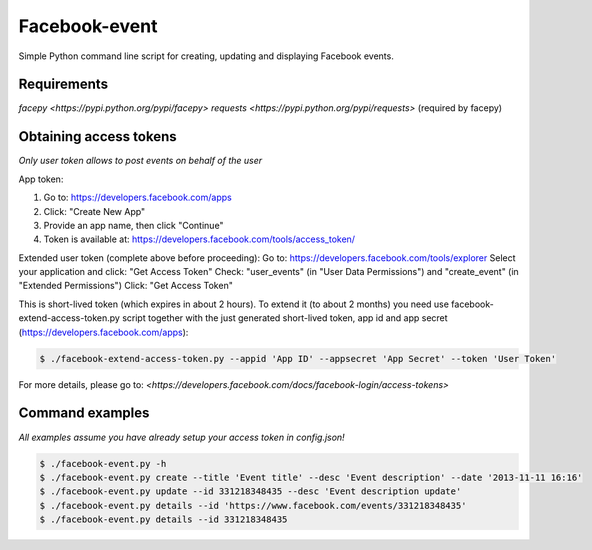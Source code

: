 Facebook-event
==============
Simple Python command line script for creating, updating and displaying Facebook events.

Requirements
------------
`facepy <https://pypi.python.org/pypi/facepy>`
`requests <https://pypi.python.org/pypi/requests>` (required by facepy)

Obtaining access tokens
-----------------------
*Only user token allows to post events on behalf of the user*

App token:

1. Go to: https://developers.facebook.com/apps
2. Click: "Create New App"
3. Provide an app name, then click "Continue"
4. Token is available at: https://developers.facebook.com/tools/access_token/

Extended user token (complete above before proceeding):
Go to: https://developers.facebook.com/tools/explorer
Select your application and click: "Get Access Token"
Check: "user_events" (in "User Data Permissions") and "create_event" (in "Extended Permissions")
Click: "Get Access Token"

This is short-lived token (which expires in about 2 hours). 
To extend it (to about 2 months) you need use facebook-extend-access-token.py script together with the 
just generated short-lived token, app id and app secret (https://developers.facebook.com/apps):

.. code-block:: bash

    $ ./facebook-extend-access-token.py --appid 'App ID' --appsecret 'App Secret' --token 'User Token'

For more details, please go to:
`<https://developers.facebook.com/docs/facebook-login/access-tokens>`

Command examples
----------------
*All examples assume you have already setup your access token in config.json!*

.. code-block:: bash

    $ ./facebook-event.py -h
    $ ./facebook-event.py create --title 'Event title' --desc 'Event description' --date '2013-11-11 16:16'
    $ ./facebook-event.py update --id 331218348435 --desc 'Event description update'
    $ ./facebook-event.py details --id 'https://www.facebook.com/events/331218348435'
    $ ./facebook-event.py details --id 331218348435

